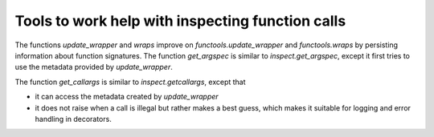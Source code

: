 Tools to work help with inspecting function calls
-------------------------------------------------

The functions `update_wrapper` and `wraps` improve on
`functools.update_wrapper` and `functools.wraps` by persisting information
about function signatures. The function `get_argspec` is similar to
`inspect.get_argspec`, except it first tries to use the metadata provided
by `update_wrapper`.

The function `get_callargs` is similar to `inspect.getcallargs`, except
that

* it can access the metadata created by `update_wrapper`
* it does not raise when a call is illegal but rather makes a best
  guess, which makes it suitable for logging and error handling in
  decorators.
